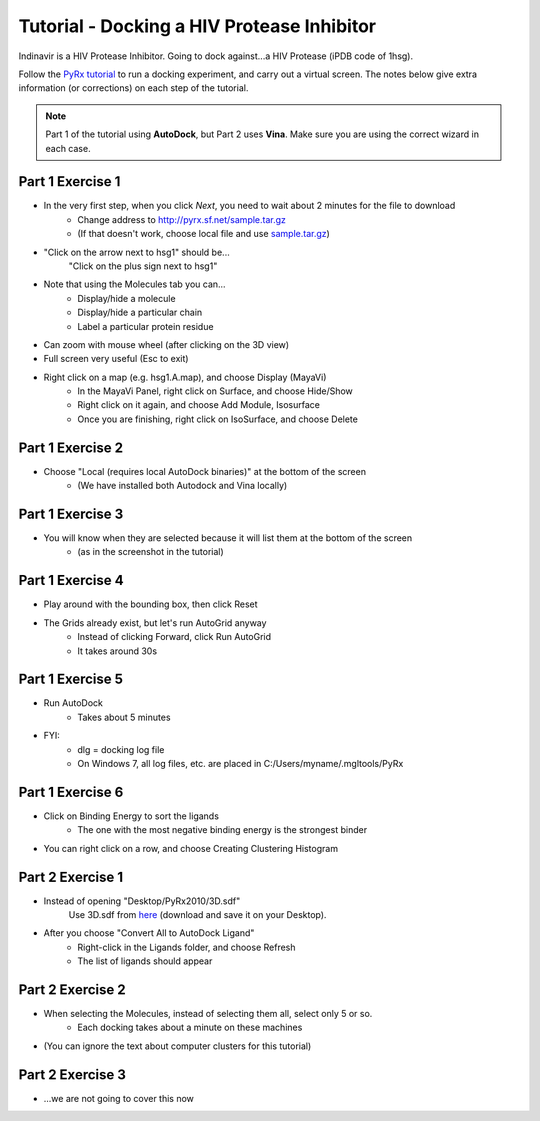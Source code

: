 Tutorial - Docking a HIV Protease Inhibitor
===========================================

Indinavir is a HIV Protease Inhibitor. Going to dock against...a HIV Protease (iPDB code of 1hsg).

Follow the `PyRx tutorial`_ to run a docking experiment, and carry out a virtual screen. The notes below give extra information (or corrections) on each step of the tutorial.

.. _PyRx tutorial: _static/PyRx2010_rvsnALP_7122010.pdf

.. note:: Part 1 of the tutorial using **AutoDock**, but Part 2 uses **Vina**. Make sure you are using the correct wizard in each case.

Part 1 Exercise 1
-----------------

* In the very first step, when you click *Next*, you need to wait about 2 minutes for the file to download
    * Change address to http://pyrx.sf.net/sample.tar.gz
    * (If that doesn't work, choose local file and use `sample.tar.gz`_)
* "Click on the arrow next to hsg1" should be...
    "Click on the plus sign next to hsg1"
* Note that using the Molecules tab you can...
    * Display/hide a molecule
    * Display/hide a particular chain
    * Label a particular protein residue
* Can zoom with mouse wheel (after clicking on the 3D view)
* Full screen very useful (Esc to exit)
* Right click on a map (e.g. hsg1.A.map), and choose Display (MayaVi)
    * In the MayaVi Panel, right click on Surface, and choose Hide/Show
    * Right click on it again, and choose Add Module, Isosurface
    * Once you are finishing, right click on IsoSurface, and choose Delete

.. _sample.tar.gz: _static/sample.tar.gz

Part 1 Exercise 2
-----------------

* Choose "Local (requires local AutoDock binaries)" at the bottom of the screen
    * (We have installed both Autodock and Vina locally)


Part 1 Exercise 3
-----------------

* You will know when they are selected because it will list them at the bottom of the screen
    * (as in the screenshot in the tutorial)

Part 1 Exercise 4
-----------------

* Play around with the bounding box, then click Reset
* The Grids already exist, but let's run AutoGrid anyway
    * Instead of clicking Forward, click Run AutoGrid
    * It takes around 30s

Part 1 Exercise 5
-----------------

* Run AutoDock
    * Takes about 5 minutes

* FYI:
    * dlg = docking log file
    * On Windows 7, all log files, etc. are placed in C:/Users/myname/.mgltools/PyRx

Part 1 Exercise 6
-----------------

* Click on Binding Energy to sort the ligands
    * The one with the most negative binding energy is the strongest binder
* You can right click on a row, and choose Creating Clustering Histogram


Part 2 Exercise 1
-----------------

* Instead of opening "Desktop/PyRx2010/3D.sdf"
     Use 3D.sdf from here_ (download and save it on your Desktop).
* After you choose "Convert All to AutoDock Ligand"
    * Right-click in the Ligands folder, and choose Refresh
    * The list of ligands should appear

.. _here: _static/3D.sdf

Part 2 Exercise 2
-----------------

* When selecting the Molecules, instead of selecting them all, select only 5 or so.
    * Each docking takes about a minute on these machines
* (You can ignore the text about computer clusters for this tutorial)

Part 2 Exercise 3
-----------------

* ...we are not going to cover this now

